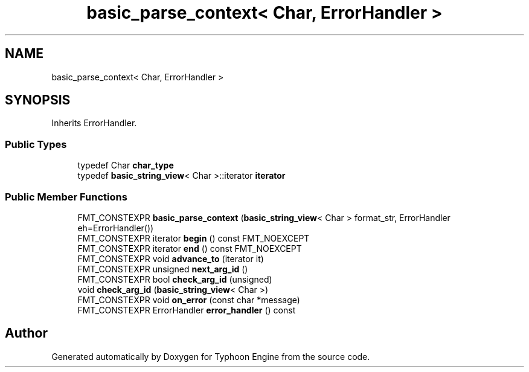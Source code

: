 .TH "basic_parse_context< Char, ErrorHandler >" 3 "Sat Jul 20 2019" "Version 0.1" "Typhoon Engine" \" -*- nroff -*-
.ad l
.nh
.SH NAME
basic_parse_context< Char, ErrorHandler >
.SH SYNOPSIS
.br
.PP
.PP
Inherits ErrorHandler\&.
.SS "Public Types"

.in +1c
.ti -1c
.RI "typedef Char \fBchar_type\fP"
.br
.ti -1c
.RI "typedef \fBbasic_string_view\fP< Char >::iterator \fBiterator\fP"
.br
.in -1c
.SS "Public Member Functions"

.in +1c
.ti -1c
.RI "FMT_CONSTEXPR \fBbasic_parse_context\fP (\fBbasic_string_view\fP< Char > format_str, ErrorHandler eh=ErrorHandler())"
.br
.ti -1c
.RI "FMT_CONSTEXPR iterator \fBbegin\fP () const FMT_NOEXCEPT"
.br
.ti -1c
.RI "FMT_CONSTEXPR iterator \fBend\fP () const FMT_NOEXCEPT"
.br
.ti -1c
.RI "FMT_CONSTEXPR void \fBadvance_to\fP (iterator it)"
.br
.ti -1c
.RI "FMT_CONSTEXPR unsigned \fBnext_arg_id\fP ()"
.br
.ti -1c
.RI "FMT_CONSTEXPR bool \fBcheck_arg_id\fP (unsigned)"
.br
.ti -1c
.RI "void \fBcheck_arg_id\fP (\fBbasic_string_view\fP< Char >)"
.br
.ti -1c
.RI "FMT_CONSTEXPR void \fBon_error\fP (const char *message)"
.br
.ti -1c
.RI "FMT_CONSTEXPR ErrorHandler \fBerror_handler\fP () const"
.br
.in -1c

.SH "Author"
.PP 
Generated automatically by Doxygen for Typhoon Engine from the source code\&.
